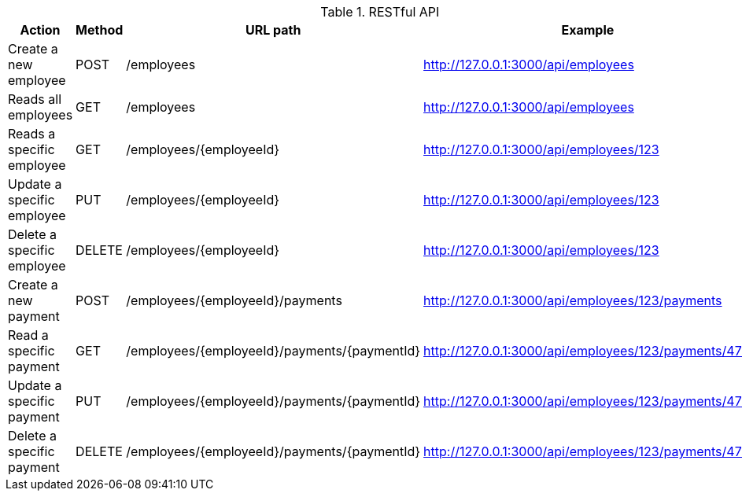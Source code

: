 .RESTful API
|===
|Action |Method |URL path |Example

|Create a new employee
|POST
|/employees
|http://127.0.0.1:3000/api/employees

|Reads all employees
|GET
|/employees
|http://127.0.0.1:3000/api/employees

|Reads a specific employee
|GET
|/employees/{employeeId}
|http://127.0.0.1:3000/api/employees/123

|Update a specific employee
|PUT
|/employees/{employeeId}
|http://127.0.0.1:3000/api/employees/123

|Delete a specific employee
|DELETE
|/employees/{employeeId}
|http://127.0.0.1:3000/api/employees/123

|Create a new payment
|POST
|/employees/{employeeId}/payments
|http://127.0.0.1:3000/api/employees/123/payments

|Read a specific payment
|GET
|/employees/{employeeId}/payments/{paymentId}
|http://127.0.0.1:3000/api/employees/123/payments/4711

|Update a specific payment
|PUT
|/employees/{employeeId}/payments/{paymentId}
|http://127.0.0.1:3000/api/employees/123/payments/4711

|Delete a specific payment
|DELETE
|/employees/{employeeId}/payments/{paymentId}
|http://127.0.0.1:3000/api/employees/123/payments/4711
|===